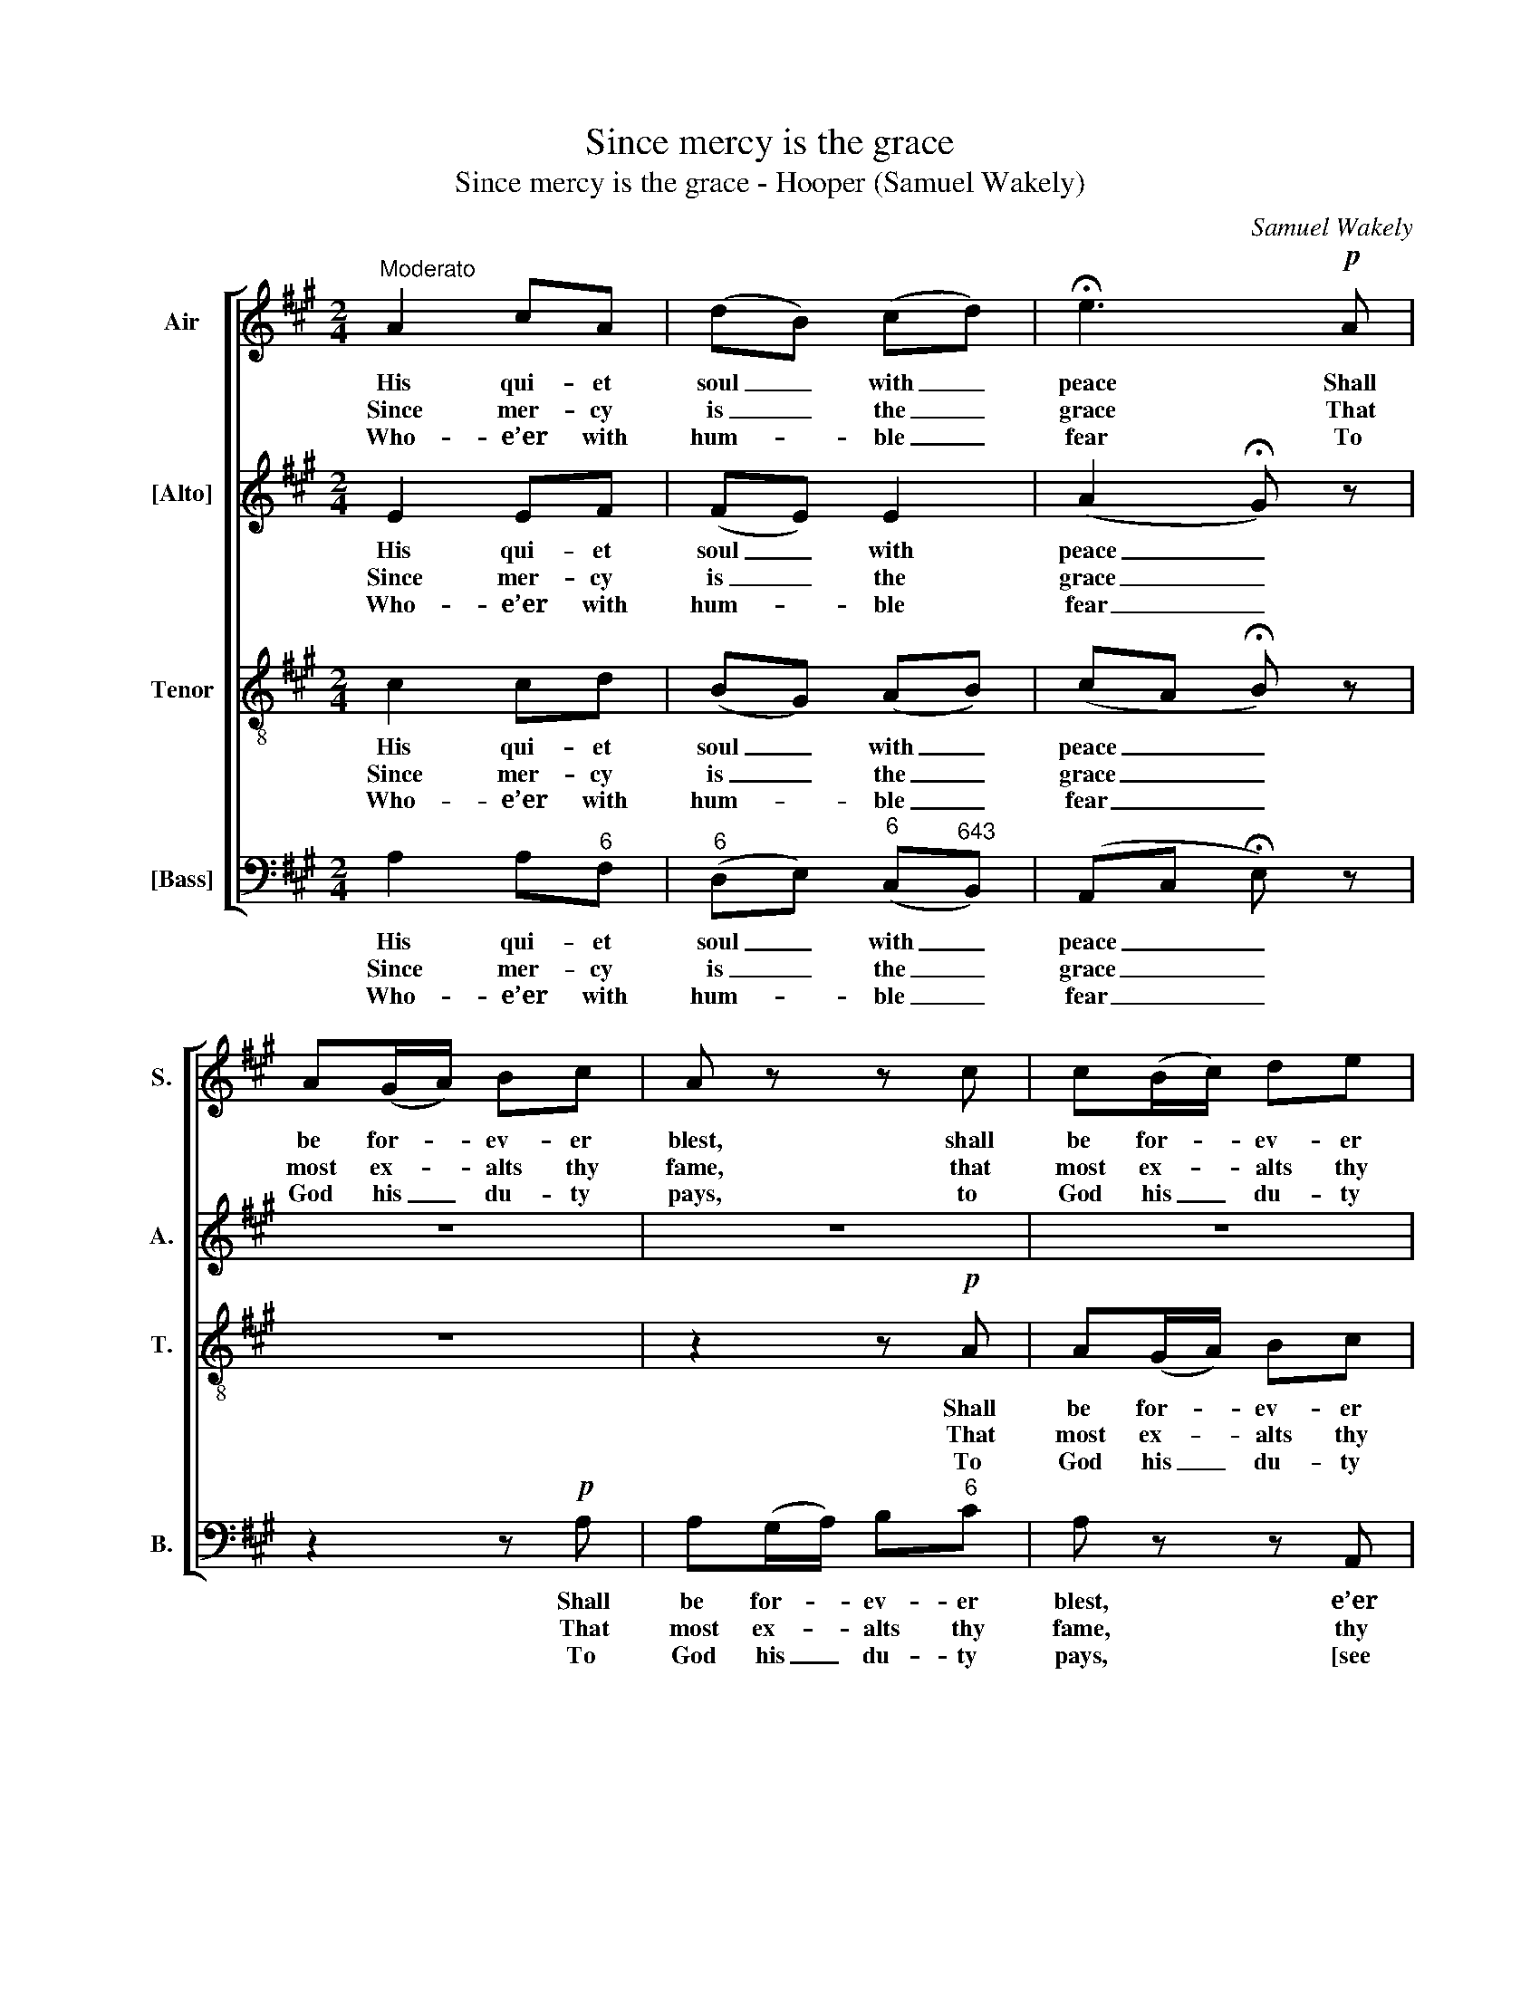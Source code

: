 X:1
T:Since mercy is the grace
T:Since mercy is the grace - Hooper (Samuel Wakely)
C:Samuel Wakely
Z:p11, The Village Harmony,
Z:London: [1846]
%%score [ 1 2 3 4 ]
L:1/8
M:2/4
K:A
V:1 treble nm="Air" snm="S."
V:2 treble nm="[Alto]" snm="A."
V:3 treble-8 transpose=-12 nm="Tenor" snm="T."
V:4 bass nm="[Bass]" snm="B."
V:1
"^Moderato" A2 cA | (dB) (cd) | !fermata!e3!p! A | A(G/A/) Bc | A z z c | c(B/c/) de | %6
w: His qui- et|soul _ with _|peace Shall|be for- * ev- er|blest, shall|be for- * ev- er|
w: Since mer- cy|is _ the _|grace That|most ex- * alts thy|fame, that|most ex- * alts thy|
w: Who- e’er with|hum- * ble _|fear To|God his _ du- ty|pays, to|God his _ du- ty|
 !fermata!c2"^Chorus"!f! E2 | A2 (c>A) | F2 (dc) | B2 (cd) | e(d/e/) fe | d(c/d/) ed | c(B/c/) dc | %13
w: blest, And|by his _|num- ’rous _|race the _|land Suc- * ces- sive-|ly pos- * sess’d, suc-|ces- sive- * ly pos-|
w: fame, For-|give my _|hei- nous _|sin, O _|Lord, And _ so ad-|vance thy _ name, and|so ad- * vance thy|
w: pays, Shall|find the _|Lord a _|faith- ful _|guide In _ all his|right- eous _ ways, in|all his _ right- eous|
 (Bc/^d/ !fermata!e)!ff!c | d3 B | A2 G2 | A4 |] %17
w: sess’d, _ _ _ suc-|ces- sive-|ly pos-|sess’d.|
w: name, _ _ _ and|so ad-|vance thy|name.|
w: ways, _ _ _ in|all his|right- eous|ways.|
V:2
 E2 EF | (FE) E2 | (A2 !fermata!G) z | z4 | z4 | z4 | z2!f! E2 | E2 E2 | D2 F2 | E2 (AG) | A3 z | %11
w: His qui- et|soul _ with|peace _||||And|by his|num- ’rous|race the _|land|
w: Since mer- cy|is _ the|grace _||||For-|give my|hei- nous|sin, O _|Lord,|
w: Who- e’er with|hum- * ble|fear _||||Shall|find the|Lord a|faith- ful _|guide|
 z4 | z4 | z2 !fermata!z"^["!ff!"^]" E | F3 F | E2 D2 | C4 |] %17
w: ||Suc-|ces- sive-|ly pos-|sess’d.|
w: ||And|so ad-|vance thy|name.|
w: ||In|all his|right- eous|ways.|
V:3
 c2 cd | (BG) (AB) | (cA !fermata!B) z | z4 | z2 z!p! A | A(G/A/) Bc | !fermata!A2!f! B2 | c2 c2 | %8
w: His qui- et|soul _ with _|peace _ _||Shall|be for- * ev- er|blest, And|by his|
w: Since mer- cy|is _ the _|grace _ _||That|most ex- * alts thy|fame, For-|give my|
w: Who- e’er with|hum- * ble _|fear _ _||To|God his _ du- ty|pays, Shall|find the|
 A2 (BA) | G2 (AB) | c(B/c/) dc | B(A/B/) cB | A(G/A/) BA | !fermata!G3!ff! A | A3 d | c2 B2 | %16
w: num- ’rous _|race the _|land Suc- * ces- sive-|ly pos- * sess’d, suc-|ces- sive- * ly pos-|sess’d, suc-|ces- sive-|ly pos-|
w: hei- nous _|sin, O _|Lord, And _ so ad-|vance thy _ name, and|so ad- * vance thy|name, and|so ad-|vance thy|
w: Lord a _|faith- ful _|guide In _ all his|right- eous _ ways, in|all his _ right- eous|ways, in|all his|right- eous|
 A4 |] %17
w: sess’d.|
w: name.|
w: ways.|
V:4
 A,2 A,"^6"F, |"^6" (D,E,)"^6" (C,"^643"B,,) | (A,,C, !fermata!E,) z | z2 z!p! A, | %4
w: His qui- et|soul _ with _|peace _ _|Shall|
w: Since mer- cy|is _ the _|grace _ _|That|
w: Who- e’er with|hum- * ble _|fear _ _|To|
 A,(G,/A,/) B,"^6"C | A, z z A,, | !fermata!A,,2!f! E,2 |"^6" C,2 A,,2 | D,2 B,,2 | %9
w: be for- * ev- er|blest, e’er|blest, And|by his|num- ’rous|
w: most ex- * alts thy|fame, thy|fame, For-|give my|hei- nous|
w: God his _ du- ty|pays, [see|notes] Shall|find the|Lord a|
 (E,D,)"^6" (C,"^643"B,,) |"^42""^53""^64""^53" A,,4- | %11
w: race _ the _|land|
w: sin, _ O _|Lord,|
w: faith- * ful _|guide|
"^Notes:The original order of staves is not specified in the source, but appears to be Tenor - Alto - Soprano (air) - Bass, and hasbeen treated as such here: the tenor and alto parts are given in the source in the treble clef, an octave above soundingpitch, and the air and bass are bracketed together, with the bass figured for keyboard accompaniment.Only the first verse of the text is given in the source: the last word of the second line of text is printed in the source as‘name’, and has been emended here to the more usual ‘fame’. Three subsequent verses of text have been addededitorially. In the absence of a suitable two syllables for the basses to sing on the last quaver of bar 6 and the first crotchetof bar 7 in the second verse, these notes should not be sung by the basses in this verse, but if instruments are used todouble the bass voices then these notes should be played (as in the other verses).""^42" A,,3"^7" E, | %12
w: _ Suc-|
w: _ And|
w: _ In|
 A,(B,/A,/)"^65" G,A, | !fermata!E,3"^["!ff!"^]" A, | D,3"^6" D, |"^64" E,2"^753" E,2 | A,,4 |] %17
w: ces- sive- * ly pos-|sess’d, suc-|ces- sive-|ly pos-|sess’d.|
w: so ad- * vance thy|name, and|so ad-|vance thy|name.|
w: all his _ right- eous|ways, in|all his|right- eous|ways.|

